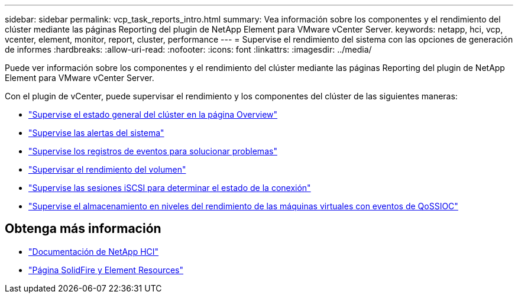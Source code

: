 ---
sidebar: sidebar 
permalink: vcp_task_reports_intro.html 
summary: Vea información sobre los componentes y el rendimiento del clúster mediante las páginas Reporting del plugin de NetApp Element para VMware vCenter Server. 
keywords: netapp, hci, vcp, vcenter, element, monitor, report, cluster, performance 
---
= Supervise el rendimiento del sistema con las opciones de generación de informes
:hardbreaks:
:allow-uri-read: 
:nofooter: 
:icons: font
:linkattrs: 
:imagesdir: ../media/


[role="lead"]
Puede ver información sobre los componentes y el rendimiento del clúster mediante las páginas Reporting del plugin de NetApp Element para VMware vCenter Server.

Con el plugin de vCenter, puede supervisar el rendimiento y los componentes del clúster de las siguientes maneras:

* link:vcp_task_reports_overview.html["Supervise el estado general del clúster en la página Overview"]
* link:vcp_task_reports_alerts.html["Supervise las alertas del sistema"]
* link:vcp_task_reports_event_logs.html["Supervise los registros de eventos para solucionar problemas"]
* link:vcp_task_reports_volume_performance.html["Supervisar el rendimiento del volumen"]
* link:vcp_task_reports_iscsi.html["Supervise las sesiones iSCSI para determinar el estado de la conexión"]
* link:vcp_task_reports_qossioc.html["Supervise el almacenamiento en niveles del rendimiento de las máquinas virtuales con eventos de QoSSIOC"]




== Obtenga más información

* https://docs.netapp.com/us-en/hci/index.html["Documentación de NetApp HCI"^]
* https://www.netapp.com/data-storage/solidfire/documentation["Página SolidFire y Element Resources"^]

